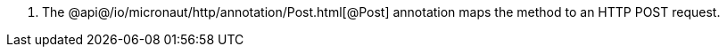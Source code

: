 <.> The @api@/io/micronaut/http/annotation/Post.html[@Post] annotation maps the method to an HTTP POST request.
